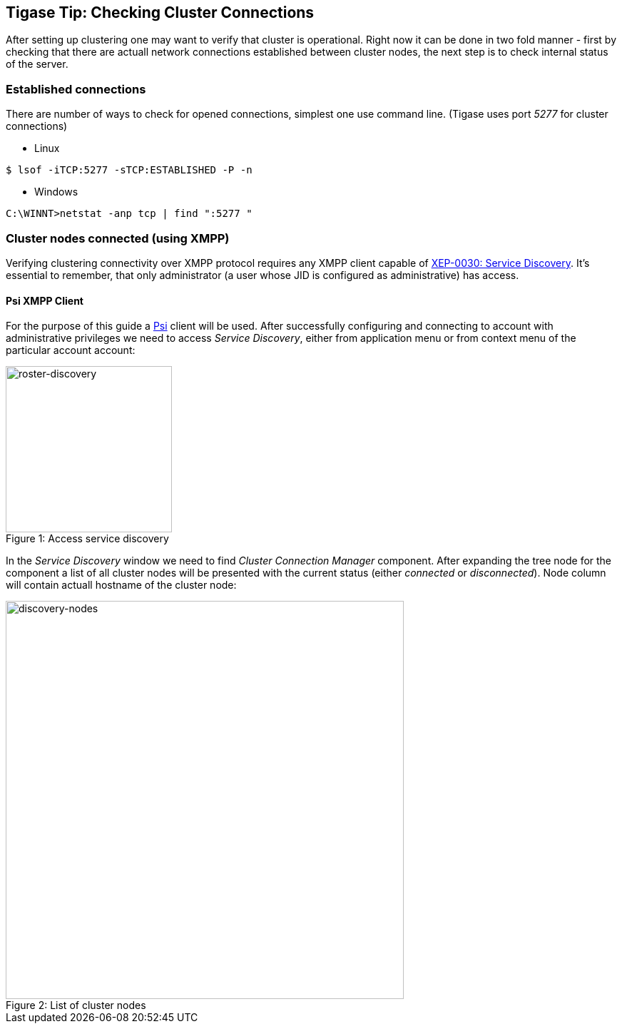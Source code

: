 //[[TigaseTip_CheckingClusterConnections]]
== Tigase Tip: Checking Cluster Connections

:toc:

After setting up clustering one may want to verify that cluster is operational. Right now it can be done in two fold manner - first by checking that there are actuall network connections established between cluster nodes, the next step is to check internal status of the server.

=== Established connections

There are number of ways to check for opened connections, simplest one use command line. (Tigase uses port _5277_ for cluster connections)

* Linux
[source,sh]
-------------------------------------
$ lsof -iTCP:5277 -sTCP:ESTABLISHED -P -n
-------------------------------------

* Windows
[source,sh]
-------------------------------------
C:\WINNT>netstat -anp tcp | find ":5277 "
-------------------------------------

=== Cluster nodes connected (using XMPP)

Verifying clustering connectivity over XMPP protocol requires any XMPP client capable of http://xmpp.org/extensions/xep-0030.html[XEP-0030: Service Discovery]. It's essential to remember, that only administrator (a user whose JID is configured as administrative) has access.

==== Psi XMPP Client

For the purpose of this guide a http://psi-im.org/[Psi] client will be used. After successfully configuring and connecting to account with administrative privileges we need to access _Service Discovery_, either from application menu or from context menu of the particular account account:

image::images/monitoring_xmpp_1.png[caption="Figure 1: ", title="Access service discovery", alt="roster-discovery", width="233"]

In the _Service Discovery_ window we need to find _Cluster Connection Manager_ component. After expanding the tree node for the component a list of all cluster nodes will be presented with the current status (either _connected_ or _disconnected_). Node column will contain actuall hostname of the cluster node:

image::images/monitoring_clustering.png[caption="Figure 2: ", title="List of cluster nodes", alt="discovery-nodes", width="558"]
